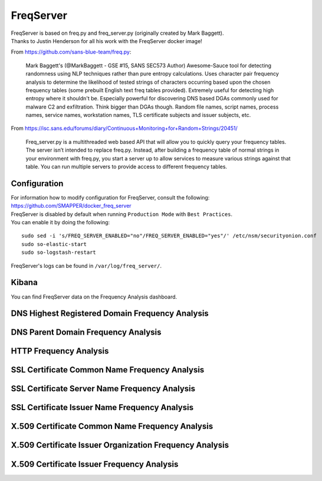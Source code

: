 FreqServer
==========

| FreqServer is based on freq.py and freq\_server.py (originally created
  by Mark Baggett).
| Thanks to Justin Henderson for all his work with the FreqServer docker
  image!

From https://github.com/sans-blue-team/freq.py:

    Mark Baggett's (@MarkBaggett - GSE #15, SANS SEC573 Author)
    Awesome-Sauce tool for detecting randomness using NLP techniques
    rather than pure entropy calculations. Uses character pair frequency
    analysis to determine the likelihood of tested strings of characters
    occurring based upon the chosen frequency tables (some prebuilt
    English text freq tables provided). Extremely useful for detecting
    high entropy where it shouldn't be. Especially powerful for
    discovering DNS based DGAs commonly used for malware C2 and
    exfiltration. Think bigger than DGAs though. Random file names,
    script names, process names, service names, workstation names, TLS
    certificate subjects and issuer subjects, etc.

From
https://isc.sans.edu/forums/diary/Continuous+Monitoring+for+Random+Strings/20451/

    Freq\_server.py is a multithreaded web based API that will allow you
    to quickly query your frequency tables. The server isn’t intended to
    replace freq.py. Instead, after building a frequency table of normal
    strings in your environment with freq.py, you start a server up to
    allow services to measure various strings against that table. You
    can run multiple servers to provide access to different frequency
    tables.

Configuration
-------------

| For information how to modify configuration for FreqServer, consult
  the following:
| https://github.com/SMAPPER/docker_freq_server

| FreqServer is disabled by default when running ``Production Mode``
  with ``Best Practices``.
| You can enable it by doing the following:

::

    sudo sed -i 's/FREQ_SERVER_ENABLED="no"/FREQ_SERVER_ENABLED="yes"/' /etc/nsm/securityonion.conf
    sudo so-elastic-start
    sudo so-logstash-restart

FreqServer's logs can be found in ``/var/log/freq_server/``.

Kibana
------

You can find FreqServer data on the Frequency Analysis dashboard.

DNS Highest Registered Domain Frequency Analysis
------------------------------------------------
|freq1-dns|

DNS Parent Domain Frequency Analysis
------------------------------------
|freq2-dns|

HTTP Frequency Analysis
-----------------------
|freq3-http|

SSL Certificate Common Name Frequency Analysis
----------------------------------------------
|freq4-ssl|

SSL Certificate Server Name Frequency Analysis
----------------------------------------------
|freq5-ssl|

SSL Certificate Issuer Name Frequency Analysis
----------------------------------------------
|freq6-ssl|

X.509 Certificate Common Name Frequency Analysis
------------------------------------------------
|freq7-x509|

X.509 Certificate Issuer Organization Frequency Analysis
--------------------------------------------------------
|freq8-x509|

X.509 Certificate Issuer Frequency Analysis
-------------------------------------------
|freq9-x509|

.. |freq1-dns| image:: https://user-images.githubusercontent.com/1659467/30856300-e60be17a-a285-11e7-87fc-acc27665cd7e.PNG
.. |freq2-dns| image:: https://user-images.githubusercontent.com/1659467/30856292-e5d0b186-a285-11e7-875e-7e55c4684507.PNG
.. |freq3-http| image:: https://user-images.githubusercontent.com/1659467/30856293-e5d0d47c-a285-11e7-8c91-af45cab8276e.PNG
.. |freq4-ssl| image:: https://user-images.githubusercontent.com/1659467/30856295-e5d1014a-a285-11e7-9dd4-19a2844dc824.PNG
.. |freq5-ssl| image:: https://user-images.githubusercontent.com/1659467/30856296-e5d1f320-a285-11e7-8892-86f6a0f599f1.PNG
.. |freq6-ssl| image:: https://user-images.githubusercontent.com/1659467/30856294-e5d0dd0a-a285-11e7-8186-179e52c49383.PNG
.. |freq7-x509| image:: https://user-images.githubusercontent.com/1659467/30856297-e5e2bbc4-a285-11e7-9cc4-87781d3d7768.PNG
.. |freq8-x509| image:: https://user-images.githubusercontent.com/1659467/30856299-e5e41500-a285-11e7-937b-dda97690c386.PNG
.. |freq9-x509| image:: https://user-images.githubusercontent.com/1659467/30856298-e5e2f9f4-a285-11e7-9c95-b24f44199701.PNG
